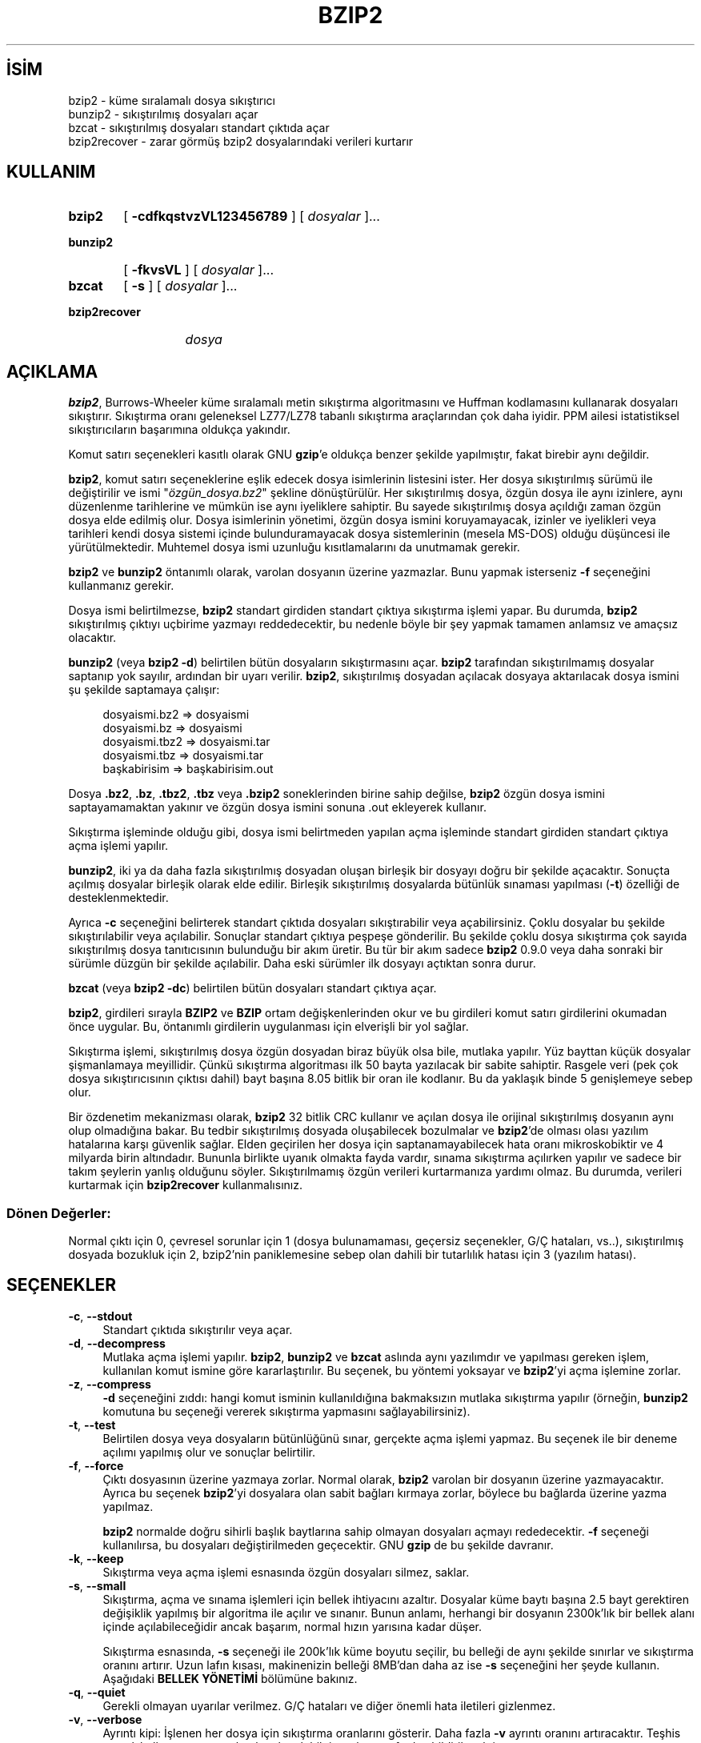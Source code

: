 .ig
 * Bu kılavuz sayfası Türkçe Linux Belgelendirme Projesi (TLBP) tarafından
 * XML belgelerden derlenmiş olup manpages-tr paketinin parçasıdır:
 * https://github.com/TLBP/manpages-tr
 *
 * Özgün Belgenin Lisans ve Telif Hakkı bilgileri:
 *
 * This program, "bzip2", the associated library "libbzip2", and all
 * documentation, are copyright (C) 1996-2019 Julian R Seward.  All
 * rights reserved.
 *
 * Redistribution and use in source and binary forms, with or without
 * modification, are permitted provided that the following conditions
 * are met:
 *
 * 1. Redistributions of source code must retain the above copyright
 *    notice, this list of conditions and the following disclaimer.
 *
 * 2. The origin of this software must not be misrepresented; you must
 *    not claim that you wrote the original software.  If you use this
 *    software in a product, an acknowledgment in the product
 *    documentation would be appreciated but is not required.
 *
 * 3. Altered source versions must be plainly marked as such, and must
 *    not be misrepresented as being the original software.
 *
 * 4. The name of the author may not be used to endorse or promote
 *    products derived from this software without specific prior written
 *    permission.
 *
 * THIS SOFTWARE IS PROVIDED BY THE AUTHOR ’’AS IS’’ AND ANY EXPRESS
 * OR IMPLIED WARRANTIES, INCLUDING, BUT NOT LIMITED TO, THE IMPLIED
 * WARRANTIES OF MERCHANTABILITY AND FITNESS FOR A PARTICULAR PURPOSE
 * ARE DISCLAIMED.  IN NO EVENT SHALL THE AUTHOR BE LIABLE FOR ANY
 * DIRECT, INDIRECT, INCIDENTAL, SPECIAL, EXEMPLARY, OR CONSEQUENTIAL
 * DAMAGES (INCLUDING, BUT NOT LIMITED TO, PROCUREMENT OF SUBSTITUTE
 * GOODS OR SERVICES; LOSS OF USE, DATA, OR PROFITS; OR BUSINESS
 * INTERRUPTION) HOWEVER CAUSED AND ON ANY THEORY OF LIABILITY,
 * WHETHER IN CONTRACT, STRICT LIABILITY, OR TORT (INCLUDING
 * NEGLIGENCE OR OTHERWISE) ARISING IN ANY WAY OUT OF THE USE OF THIS
 * SOFTWARE, EVEN IF ADVISED OF THE POSSIBILITY OF SUCH DAMAGE.
 *
 * Julian Seward, jseward@acm.org
 * bzip2/libbzip2 version 1.0.8 of 13 July 2019
..
.\" Derlenme zamanı: 2023-01-21T21:03:29+03:00
.TH "BZIP2" 1 "Temmuz 2019" "bzip2 1.0.8" "Kullanıcı Komutları"
.\" Sözcükleri ilgisiz yerlerden bölme (disable hyphenation)
.nh
.\" Sözcükleri yayma, sadece sola yanaştır (disable justification)
.ad l
.PD 0
.SH İSİM
bzip2 - küme sıralamalı dosya sıkıştırıcı
.br
bunzip2 - sıkıştırılmış dosyaları açar
.br
bzcat - sıkıştırılmış dosyaları standart çıktıda açar
.br
bzip2recover - zarar görmüş bzip2 dosyalarındaki verileri kurtarır
.sp
.SH KULLANIM
.IP \fBbzip2\fR 6
[ \fB-cdfkqstvzVL123456789\fR ] [ \fIdosyalar\fR ]...
.IP \fBbunzip2\fR 8
[ \fB-fkvsVL\fR ] [ \fIdosyalar\fR ]...
.IP \fBbzcat\fR 6
[ \fB-s\fR ] [ \fIdosyalar\fR ]...
.IP \fBbzip2recover\fR 13
\fIdosya\fR
.sp
.PP
.sp
.SH "AÇIKLAMA"
\fBbzip2\fR, Burrows-Wheeler küme sıralamalı metin sıkıştırma algoritmasını ve Huffman kodlamasını kullanarak dosyaları sıkıştırır. Sıkıştırma oranı geleneksel LZ77/LZ78 tabanlı sıkıştırma araçlarından çok daha iyidir. PPM ailesi istatistiksel sıkıştırıcıların başarımına oldukça yakındır.
.sp
Komut satırı seçenekleri kasıtlı olarak GNU \fBgzip\fR’e oldukça benzer şekilde yapılmıştır, fakat birebir aynı değildir.
.sp
\fBbzip2\fR, komut satırı seçeneklerine eşlik edecek dosya isimlerinin listesini ister. Her dosya sıkıştırılmış sürümü ile değiştirilir ve ismi "\fIözgün_dosya.bz2\fR" şekline dönüştürülür. Her sıkıştırılmış dosya, özgün dosya ile aynı izinlere, aynı düzenlenme tarihlerine ve mümkün ise aynı iyeliklere sahiptir. Bu sayede sıkıştırılmış dosya açıldığı zaman özgün dosya elde edilmiş olur. Dosya isimlerinin yönetimi, özgün dosya ismini koruyamayacak, izinler ve iyelikleri veya tarihleri kendi dosya sistemi içinde bulunduramayacak dosya sistemlerinin (mesela MS-DOS) olduğu düşüncesi ile yürütülmektedir. Muhtemel dosya ismi uzunluğu kısıtlamalarını da unutmamak gerekir.
.sp
\fBbzip2\fR ve \fBbunzip2\fR öntanımlı olarak, varolan dosyanın üzerine yazmazlar. Bunu yapmak isterseniz \fB-f\fR seçeneğini kullanmanız gerekir.
.sp
Dosya ismi belirtilmezse, \fBbzip2\fR standart girdiden standart çıktıya sıkıştırma işlemi yapar. Bu durumda, \fBbzip2\fR sıkıştırılmış çıktıyı uçbirime yazmayı reddedecektir, bu nedenle böyle bir şey yapmak tamamen anlamsız ve amaçsız olacaktır.
.sp
\fBbunzip2\fR (veya \fBbzip2 -d\fR) belirtilen bütün dosyaların sıkıştırmasını açar. \fBbzip2\fR tarafından sıkıştırılmamış dosyalar saptanıp yok sayılır, ardından bir uyarı verilir. \fBbzip2\fR, sıkıştırılmış dosyadan açılacak dosyaya aktarılacak dosya ismini şu şekilde saptamaya çalışır:
.sp
.RS 4
.nf
dosyaismi.bz2   =>    dosyaismi
dosyaismi.bz    =>    dosyaismi
dosyaismi.tbz2  =>    dosyaismi.tar
dosyaismi.tbz   =>    dosyaismi.tar
başkabirisim    =>    başkabirisim.out
.fi
.sp
.RE
Dosya \fB.bz2\fR, \fB.bz\fR, \fB.tbz2\fR, \fB.tbz\fR veya \fB.bzip2\fR soneklerinden birine sahip değilse, \fBbzip2\fR özgün dosya ismini saptayamamaktan yakınır ve özgün dosya ismini sonuna .out ekleyerek kullanır.
.sp
Sıkıştırma işleminde olduğu gibi, dosya ismi belirtmeden yapılan açma işleminde standart girdiden standart çıktıya açma işlemi yapılır.
.sp
\fBbunzip2\fR, iki ya da daha fazla sıkıştırılmış dosyadan oluşan birleşik bir dosyayı doğru bir şekilde açacaktır. Sonuçta açılmış dosyalar birleşik olarak elde edilir. Birleşik sıkıştırılmış dosyalarda bütünlük sınaması yapılması (\fB-t\fR) özelliği de desteklenmektedir.
.sp
Ayrıca \fB-c\fR seçeneğini belirterek standart çıktıda dosyaları sıkıştırabilir veya açabilirsiniz. Çoklu dosyalar bu şekilde sıkıştırılabilir veya açılabilir. Sonuçlar standart çıktıya peşpeşe gönderilir. Bu şekilde çoklu dosya sıkıştırma çok sayıda sıkıştırılmış dosya tanıtıcısının bulunduğu bir akım üretir. Bu tür bir akım sadece \fBbzip2\fR 0.9.0 veya daha sonraki bir sürümle düzgün bir şekilde açılabilir. Daha eski sürümler ilk dosyayı açtıktan sonra durur.
.sp
\fBbzcat\fR (veya \fBbzip2 -dc\fR) belirtilen bütün dosyaları standart çıktıya açar.
.sp
\fBbzip2\fR, girdileri sırayla \fBBZIP2\fR ve \fBBZIP\fR ortam değişkenlerinden okur ve bu girdileri komut satırı girdilerini okumadan önce uygular. Bu, öntanımlı girdilerin uygulanması için elverişli bir yol sağlar.
.sp
Sıkıştırma işlemi, sıkıştırılmış dosya özgün dosyadan biraz büyük olsa bile, mutlaka yapılır. Yüz bayttan küçük dosyalar şişmanlamaya meyillidir. Çünkü sıkıştırma algoritması ilk 50 bayta yazılacak bir sabite sahiptir. Rasgele veri (pek çok dosya sıkıştırıcısının çıktısı dahil) bayt başına 8.05 bitlik bir oran ile kodlanır. Bu da yaklaşık binde 5 genişlemeye sebep olur.
.sp
Bir özdenetim mekanizması olarak, \fBbzip2\fR 32 bitlik CRC kullanır ve açılan dosya ile orijinal sıkıştırılmış dosyanın aynı olup olmadığına bakar. Bu tedbir sıkıştırılmış dosyada oluşabilecek bozulmalar ve \fBbzip2\fR’de olması olası yazılım hatalarına karşı güvenlik sağlar. Elden geçirilen her dosya için saptanamayabilecek hata oranı mikroskobiktir ve 4 milyarda birin altındadır. Bununla birlikte uyanık olmakta fayda vardır, sınama sıkıştırma açılırken yapılır ve sadece bir takım şeylerin yanlış olduğunu söyler. Sıkıştırılmamış özgün verileri kurtarmanıza yardımı olmaz. Bu durumda, verileri kurtarmak için \fBbzip2recover\fR kullanmalısınız.
.sp
.SS "Dönen Değerler:"
Normal çıktı için 0, çevresel sorunlar için 1 (dosya bulunamaması, geçersiz seçenekler, G/Ç hataları, vs..), sıkıştırılmış dosyada bozukluk için 2, bzip2’nin paniklemesine sebep olan dahili bir tutarlılık hatası için 3 (yazılım hatası).
.sp
.sp
.SH "SEÇENEKLER"
.TP 4
\fB-c\fR, \fB--stdout\fR
Standart çıktıda sıkıştırılır veya açar.
.sp
.TP 4
\fB-d\fR, \fB--decompress\fR
Mutlaka açma işlemi yapılır. \fBbzip2\fR, \fBbunzip2\fR ve \fBbzcat\fR aslında aynı yazılımdır ve yapılması gereken işlem, kullanılan komut ismine göre kararlaştırılır. Bu seçenek, bu yöntemi yoksayar ve \fBbzip2\fR’yi açma işlemine zorlar.
.sp
.TP 4
\fB-z\fR, \fB--compress\fR
\fB-d\fR seçeneğini zıddı: hangi komut isminin kullanıldığına bakmaksızın mutlaka sıkıştırma yapılır (örneğin, \fBbunzip2\fR komutuna bu seçeneği vererek sıkıştırma yapmasını sağlayabilirsiniz).
.sp
.TP 4
\fB-t\fR, \fB--test\fR
Belirtilen dosya veya dosyaların bütünlüğünü sınar, gerçekte açma işlemi yapmaz. Bu seçenek ile bir deneme açılımı yapılmış olur ve sonuçlar belirtilir.
.sp
.TP 4
\fB-f\fR, \fB--force\fR
Çıktı dosyasının üzerine yazmaya zorlar. Normal olarak, \fBbzip2\fR varolan bir dosyanın üzerine yazmayacaktır. Ayrıca bu seçenek \fBbzip2\fR’yi dosyalara olan sabit bağları kırmaya zorlar, böylece bu bağlarda üzerine yazma yapılmaz.
.sp
\fBbzip2\fR normalde doğru sihirli başlık baytlarına sahip olmayan dosyaları açmayı rededecektir. \fB-f\fR seçeneği kullanılırsa, bu dosyaları değiştirilmeden geçecektir. GNU \fBgzip\fR de bu şekilde davranır.
.sp
.TP 4
\fB-k\fR, \fB--keep\fR
Sıkıştırma veya açma işlemi esnasında özgün dosyaları silmez, saklar.
.sp
.TP 4
\fB-s\fR, \fB--small\fR
Sıkıştırma, açma ve sınama işlemleri için bellek ihtiyacını azaltır. Dosyalar küme baytı başına 2.5 bayt gerektiren değişiklik yapılmış bir algoritma ile açılır ve sınanır. Bunun anlamı, herhangi bir dosyanın 2300k’lık bir bellek alanı içinde açılabileceğidir ancak başarım, normal hızın yarısına kadar düşer.
.sp
Sıkıştırma esnasında, \fB-s\fR seçeneği ile 200k’lık küme boyutu seçilir, bu belleği de aynı şekilde sınırlar ve sıkıştırma oranını artırır. Uzun lafın kısası, makinenizin belleği 8MB’dan daha az ise \fB-s\fR seçeneğini her şeyde kullanın. Aşağıdaki \fBBELLEK YÖNETİMİ\fR bölümüne bakınız.
.sp
.TP 4
\fB-q\fR, \fB--quiet\fR
Gerekli olmayan uyarılar verilmez. G/Ç hataları ve diğer önemli hata iletileri gizlenmez.
.sp
.TP 4
\fB-v\fR, \fB--verbose\fR
Ayrıntı kipi: İşlenen her dosya için sıkıştırma oranlarını gösterir. Daha fazla \fB-v\fR ayrıntı oranını artıracaktır. Teşhis amaçlı kullanıma uygun olarak pek çok bilgi yazılım tarafından bildirilecektir.
.sp
.TP 4
\fB-L\fR, \fB--license\fR, \fB-V\fR, \fB--version\fR
Yazılımın sürüm, lisans, koşul ve kurallarını görüntüler.
.sp
.TP 4
\fB-1 \fR (veya \fB--fast\fR)’den \fB-9 \fR (veya \fB--best\fR)’e kadar
Sıkıştırma yaparken küme boyutlarını 100k, 200k, .., 900k şeklinde ayarlar. Çözme işleminde bir etkisi yoktur. Aşağıdaki \fBBELLEK YÖNETİMİ\fR bölümüne bakınız. \fB--fast\fR ve \fB--best\fR seçenek isimleri GNU \fBgzip\fR uyumluluğunu sağlamak içindir. Açıkçası, \fB--fast\fR gözle görülür bir hız artışı sağlamaz ve \fB--best\fR sadece öntanımlı değerlerin seçilmesini sağlar.
.sp
.TP 4
\fB--\fR
Ardından belirtilen bütün girdileri dosya isimleri olarak kabul eder. Bu girdilerin tek çizgi ile başlamış olmaları bile önemli değildir. Böylece tek çizgi ile başlayan dosya isimlerini kullanabilirsiniz. Örneğin: \fBbzip2 -- -benim_dosyam\fR.
.sp
.TP 4
\fB--repetitive-fast\fR, \fB--repetitive-best\fR
Bu seçenekler sürüm 0.9.5 ve üzerinde gereksizdir. Daha eski sürümlerde, bazı kaba sıanamaların yapılmasını sağlamaya yönelik seçeneklerdir. Bazen faydalı olabiliyordu. 0.9.5 ve üstü sürümler bu ayarların yapılmasına gerek bırakmayan daha iyi algoritmalar kullanmaktadırlar.
.sp
.PP
.sp
.SH "BELLEK YÖNETİMİ"
\fBbzip2\fR büyük dosyaları kümeler halinde sıkıştırır. Küme boyutları, hem sıkıştırma oranını, hem de sıkıştırma/açma için gereken bellek miktarını etkiler. \fB-1\fR’den \fB-9\fR’a kadar olan seçenekler ile istenen küme boyutlarının 100.000 bayttan 900.000 bayta (varsayılan değer budur) kadar tanımlanmasını sağlar. Açma işlemi sırasında, sıkıştırılmış dosyanın baş kısmından sıkıştırma esnasında kullanılan küme boyutu okunur ve daha sonra \fBbunzip2\fR kendisi için gerekli olan bellek alanını ayırır ve oraya yerleşir. Sıkıştırma küme boyutları sıkıştırılmış dosya içinde saklandığı için, \fB-1\fR’den \fB-9\fR’a kadar olan seçenekler açma işlemi esnasında geçersizdir. Bu seçenekleri belirtirseniz, bunlar yok sayılacaktır.
.sp
Sıkıştırma ve açma gereksinimleri, bayt cinsinden, yaklaşık olarak:
.sp
.RS 4
.nf
Sıkıştırma:   400k + ( 8 x küme boyu )
\&
      Açma:   100k + ( 4 x küme boyu ) veya
              100k + ( 2.5 x küme boyu )
.fi
.sp
.RE
Daha büyük küme boyutları hızlı bir şekilde azalan sınıra yakın dönüşler verir. Sıkıştırmanın pek çoğu, küme boyutunun ilk iki veya üç yüz k’lık kısmından elde edilir. Bu kuralı, küçük makinelerde \fBbzip2\fR kullanırken aklınızdan çıkarmayın. Ayrıca akıldan çıkarılmaması gereken diğer bir nokta da, açma sırasındaki bellek gereksinimlerinin, sıkıştırma sırasında kullanılan küme boyutları ile birebir alakalı olduğudur.
.sp
900k’lık öntanımlı küme boyutu ile sıkıştırılan dosyalar için, \fBbunzip2\fR açma işlemi sırasında 3700 kB belleğe ihtiyaç duyacaktır. 4 MB belleğe sahip bir makinede herhangi bir dosyayı açmak için, \fBbunzip2\fR, ihtiyaç duyulan bellek miktarının yarısı ile (takriben 2300KB) açma işlemini gerçekleştirecek bir seçeneğe sahiptir. Bu seçeneğin kullanılması açma hızını da yarı yarıya düşürecektir. Çok gerekli olmadıkça bu seçeneği (\fB-s\fR) kullanmayın.
.sp
Genel kural olarak, bellek sınırlarınız elverdiği sürece, mümkün olan en büyük kümeleri kullanın. Böylece azami sıkıştırma elde edilir. Sıkıştırma ya da açma hızının aslında küme boyutu ile bir ilgisi yoktur.
.sp
Diğer bir önemli nokta da tek bir kümeye sığacak dosyalara yapılan işlemdir. Aslında karşılaşılan pek çok dosya bir kümeden küçüktür. Dosya bir kümeden küçük olduğundan, gerçekte kullanılan bellek miktarı normalde gerekenden küçük olur. Örneğin: 20.000 baytlık bir dosyayı \fB-9\fR seçeneği ile sıkıştırmak, sıkıştırıcının 7600k belleğe ihtiyaç duymasınan sebep olacaktır ama gerçekte sadece 400k + 20000 * 8 = 560kB bellek kullanılacaktır. Aynı şekilde açma işlemi de 3700k’lık bir bellek ayıracak ama sadece 100k + 20000 * 4 = 180kB’lık bir alanı kullanacaktır.
.sp
Aşağıda değişik küme boyutlarının bellek kullanımını gösteren bir tablo bulacaksınız. Ayrıca Calgary Text Compression Corpus’da (Calgary Metin Sıkıştırma Külliyatı) 14 dosyalık sıkıştırılmış toplam boyut olarak 3.141.622 bayt kayıtlıdır. Aşağıdaki sütunlar, küme boyutu ile sıkıştırma arasındaki ilgi hakkında bir fikir verecektir. Büyük dosyalar için büyük küme boyutlarını kullanmak daha iyidir. Çünkü Külliyat daha küçük dosyalar üzerine kuruludur.
.sp
.RS 4
.nf
         Sıkıştırma  Açma        -s ile açma   Külliyat
Seçenek  kullanımı   kullanımı   kullanımı     boyutu
-------------------------------------------------------
  -1      1200k       500k         350k        914704
  -2      2000k       900k         600k        877703
  -3      2800k      1300k         850k        860338
  -4      3600k      1700k        1100k        846899
  -5      4400k      2100k        1350k        845160
  -6      5200k      2500k        1600k        838626
  -7      6100k      2900k        1850k        834096
  -8      6800k      3300k        2100k        828642
  -9      7600k      3700k        2350k        828642
.fi
.sp
.RE
.sp
.SH "HASARLI DOSYADAN VERİ KURTARMA"
\fBbzip2\fR dosyaları genellikle 900k’lık kümeler halinde sıkıştırır. Her bir küme birbirinden bağımsız olarak ele alınır. Bir aygıt ya da aktarım hatası pek çok \fB.bz2\fR kümesinin hasar görmesine sebep olursa, zarar görmemiş kümelerdeki verileri kurtarmak mümkün olabilir.
.sp
Sıkıştırılmış her bir küme 48 bitlik bir şablon ile temsil edilir. Böylece küme sınırlarını kesin olarak bulmak mümkün olabilir. Ayrıca her bir küme kendi 32 bitlik CRC’sini bulundurur, böylece bozuk kümeler sağlam olanlardan ayırt edilebilir.
.sp
\fBbzip2recover\fR, basitçe, \fB.bz2\fR dosyaların içindeki kümeleri tarayan bir yazılımdır. Buradaki taranmış her küme kendi \fB.bz2\fR dosyasına aktarılır. Sonuçların bütünlüğünü sınamak için \fBbzip2 -t\fR komutunu kullanabilirsiniz. Ardından bozulmamış verileri açabilirsiniz.
.sp
\fBbzip2recover\fR girdi olarak sadece hasarlı dosya ismini alır ve kurtardığı kümeleri "\fIrec00001file.bz2\fR", "\fIrec00002file.bz2\fR" şeklinde yazar. Bu isim numaralandırması sonradan yapılacak işlemlerdeki simgelemlerin kullanımı içindir. Örneğin, \fBbzip2 -dc rec*file.bz2 > kurtarılan_veri\fR komutu dosyaları doğru sıralama ile üretir.
.sp
\fBbzip2recover\fR daha çok büyük \fB.bz2\fR dosyaları için faydalıdır çünkü bunlar daha çok küme içerirler. Tek kümeden oluşmuş hasarlı bir dosya ile bu yazılımı kullanmanın hiçbir anlamı yoktur, çünkü bozuk küme kurtarılamaz. Şayet herhangi bir hasar durumunda zararınızı en azda tutmak istiyorsanız, daha küçük küme boyutları kullanmanız akıllıca olacaktır.
.sp
.SH "BAŞARIM HAKKINDA"
Sıkıştırmanın sınıflandırma aşaması, birbirine benzer dizgeleri bir araya getirmektir. Bu nedenle tekrarlanan simgelerden oluşmuş dosyaların sıkıştırması (aabaabaabaab ... gibi) daha uzun sürebilir. Sürüm 0.9.5 ve üzerindekilerde başarım daha iyidir. En kötü durum ile ortalama durum sıkıştırma zamanı arasındaki oran 10:1 civarıdır. Daha önceki sürümlerde bu durum 100:1 gibiydi. İsterseniz sürecin bütün ayrıntılarını görebilmek için \fB-vvv\fR seçeneğini kullanabilirsiniz.
.sp
Açma hızı bu durumdan bağımsızdır.
.sp
\fBbzip2\fR genellikle işlem yapmak için, çok MB’lı bellek alanları ayırır ve daha sonra tarafsız ve rasgele bir şekilde saldırır. Bunun anlamı, açma ve sıkıştırma başarımlarının makinenizin önbelleğine erişim süresi ile alakalı olduğudur. Önbelleğe erişim kayıplarını düşürecek küçük kod değişiklikleri büyük başarım artışları getirebilir. Çok büyük önbelleklere sahip makinelerde \fBbzip2\fR çok yüksek başarım göstermektedir.
.sp
.SH "YETERSİZLİKLER"
G/Ç hata iletileri olmaları gerektiği kadar faydalı değildir. \fBbzip2\fR G/Ç hatalarını tespit etmek ve temiz bir şekilde çıkmak için oldukça ter döker ama bazen sorunun ayrıntıları gözden kaçabilmektedir.
.sp
Bu kılavuz sayfası \fBbzip2\fR’nin 1.0.8 sürümüne aittir. Bu sürüm ile sıkıştırılmış veriler geçmiş sürümler ile tamamen uyumludur (sürüm 0.1pl2, 0.9.0, 0.9.5, 1.0.0, 1.0.1, 1.0.2 ve üstü ile). İstisnalar: 0.9.0 ve üzeri sürümler çoklu dosya sıkıştırmalarını düzgünce açabilir, 0.1p12 bunu yapamaz, ilk dosyayı açtıktan sonra duracak ve akımın gerisini getirmeyecektir.
.sp
\fBbzip2recover\fR 1.0.2’den önceki sürümler sıkıştırılmış dosya içindeki bit konumlarını belirtmek için 32 bitlik tamsayılar kullanır ve bu yüzden 512 MB’den daha büyük sıkıştırılmış dosyalar elde edilemez. Sürüm 1.0.2 ve üzeri 64 bitlik tamsayılar kullanır ve GNU ile Windows platformlarını desteklerler. Böyle bir sınır ile kurulup kurulmadığını anlamak için \fBbzip2recover\fR’ı komut satırı girdileri olmadan çalıştırılır. Yine de, bu sınırı ortadan kaldırmak mümkündür. Yazılımı MaybeUInt64 ile yeniden derleyebilirseniz, işaretsiz 64 bitlik tamsayı ayarlanmış olacağından bu sınır ortadan kalkmış olur.
.sp
.SH "YAZAN"
Julian Seward tarafından yazılmıştır.
.br
http://sources.redhat.com/bzip2
.sp
\fBbzip2\fR’deki fikirlerin sahipleri şunlardır (en azından): Michael Burrows ve David Wheeler (küme sıralamalı dönüşüm için), David Wheeler (tekrar, Huffman kodlayıcısı), Peter Fenwick (özgün bzip’teki yapısal kodlama modeli ve pek çok tasfiye için) ve Alistair Moffat, Radford Neal ve Ian Witten (özgün bzip’teki aritmetik kodlayıcı için). Onlara yardımları, destek ve tavsiyeleri için şükran borçluyum. Belgeler için kaynak kod paketine bakınız. Christian von Roques, daha hızlı sıralama algoritması için beni cesaretlendirdi ve böylece daha hızlı bir sıkıştırma elde edebildik. Bela Lubkin, en kötü durum sıkıştırması için cesaret verdi. Dona Robinson belgeleri XML’e dönüştürdü. \fBbz*\fR betikleri GNU \fBgzip\fR’inkilerden türetildi. Bir çok kimse de, yamalar gönderdi, taşınabilirlik sorunlarında yardımcı oldu, tavsiyelerde bulundu; bunlar çoğunlukla faydalı oldu.
.sp
.SH "ÇEVİREN"
© 2004 Yalçın Kolukısa
.br
© 2022 Nilgün Belma Bugüner
.br
Bu çeviri özgür yazılımdır: Yasaların izin verdiği ölçüde HİÇBİR GARANTİ YOKTUR.
.br
Lütfen, çeviri ile ilgili bildirimde bulunmak veya çeviri yapmak için https://github.com/TLBP/manpages-tr/issues adresinde "New Issue" düğmesine tıklayıp yeni bir konu açınız ve isteğinizi belirtiniz.
.sp
